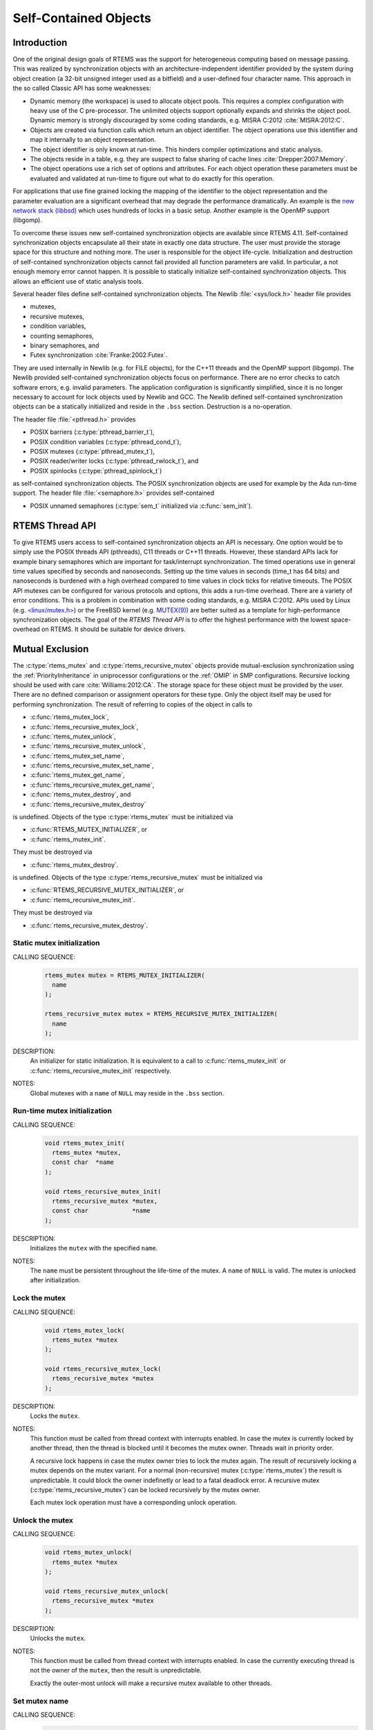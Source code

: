 .. comment SPDX-License-Identifier: CC-BY-SA-4.0

.. Copyright (C) 2014, 2017.
.. COMMENT: embedded brains GmbH.

Self-Contained Objects
**********************

Introduction
============

One of the original design goals of RTEMS was the support for heterogeneous
computing based on message passing.  This was realized by synchronization
objects with an architecture-independent identifier provided by the system
during object creation (a 32-bit unsigned integer used as a bitfield) and a
user-defined four character name.  This approach in the so called Classic API
has some weaknesses:

* Dynamic memory (the workspace) is used to allocate object pools.  This
  requires a complex configuration with heavy use of the C pre-processor.
  The unlimited objects support optionally expands and shrinks the object pool.
  Dynamic memory is strongly discouraged by some coding standards, e.g.  MISRA
  C:2012 :cite:`MISRA:2012:C`.

* Objects are created via function calls which return an object identifier.
  The object operations use this identifier and map it internally to an object
  representation.

* The object identifier is only known at run-time.  This hinders compiler
  optimizations and static analysis.

* The objects reside in a table, e.g. they are suspect to false sharing of
  cache lines :cite:`Drepper:2007:Memory`.

* The object operations use a rich set of options and attributes.  For each
  object operation these parameters must be evaluated and validated at run-time
  to figure out what to do exactly for this operation.

For applications that use fine grained locking the mapping of the identifier to
the object representation and the parameter evaluation are a significant
overhead that may degrade the performance dramatically.  An example is the `new
network stack (libbsd) <https://git.rtems.org/rtems-libbsd>`_ which uses
hundreds of locks in a basic setup.  Another example is the OpenMP support
(libgomp).

To overcome these issues new self-contained synchronization objects are
available since RTEMS 4.11.  Self-contained synchronization objects encapsulate
all their state in exactly one data structure.  The user must provide the
storage space for this structure and nothing more.  The user is responsible for
the object life-cycle.  Initialization and destruction of self-contained
synchronization objects cannot fail provided all function parameters are valid.
In particular, a not enough memory error cannot happen.  It is possible to
statically initialize self-contained synchronization objects.  This allows an
efficient use of static analysis tools.

Several header files define self-contained synchronization objects.  The Newlib
:file:`<sys/lock.h>` header file provides

* mutexes,

* recursive mutexes,

* condition variables,

* counting semaphores,

* binary semaphores, and

* Futex synchronization :cite:`Franke:2002:Futex`.

They are used internally in Newlib (e.g. for FILE objects), for the C++11
threads and the OpenMP support (libgomp).  The Newlib provided self-contained
synchronization objects focus on performance.  There are no error checks to
catch software errors, e.g. invalid parameters.  The application configuration
is significantly simplified, since it is no longer necessary to account for
lock objects used by Newlib and GCC.  The Newlib defined self-contained
synchronization objects can be a statically initialized and reside in the
``.bss`` section.  Destruction is a no-operation.

The header file :file:`<pthread.h>` provides

* POSIX barriers (:c:type:`pthread_barrier_t`),

* POSIX condition variables (:c:type:`pthread_cond_t`),

* POSIX mutexes (:c:type:`pthread_mutex_t`),

* POSIX reader/writer locks (:c:type:`pthread_rwlock_t`), and

* POSIX spinlocks (:c:type:`pthread_spinlock_t`)

as self-contained synchronization objects.  The POSIX synchronization objects are
used for example by the Ada run-time support.  The header file
:file:`<semaphore.h>` provides self-contained

* POSIX unnamed semaphores (:c:type:`sem_t` initialized via :c:func:`sem_init`).

RTEMS Thread API
================

To give RTEMS users access to self-contained synchronization objects an API is
necessary.  One option would be to simply use the POSIX threads API (pthreads),
C11 threads or C++11 threads.  However, these standard APIs lack for example
binary semaphores which are important for task/interrupt synchronization.  The
timed operations use in general time values specified by seconds and
nanoseconds.  Setting up the time values in seconds (time_t has 64 bits) and
nanoseconds is burdened with a high overhead compared to time values in clock
ticks for relative timeouts.  The POSIX API mutexes can be configured for
various protocols and options, this adds a run-time overhead.  There are a
variety of error conditions.  This is a problem in combination with some coding
standards, e.g.  MISRA C:2012.  APIs used by Linux (e.g. `<linux/mutex.h>
<http://lxr.free-electrons.com/source/include/linux/mutex.h>`_) or the FreeBSD
kernel (e.g. `MUTEX(9)
<https://www.freebsd.org/cgi/man.cgi?query=mutex&sektion=9>`_) are better
suited as a template for high-performance synchronization objects.  The goal of
the `RTEMS Thread API` is to offer the highest performance with the lowest
space-overhead on RTEMS.  It should be suitable for device drivers.

Mutual Exclusion
================

The :c:type:`rtems_mutex` and :c:type:`rtems_recursive_mutex` objects provide
mutual-exclusion synchronization using the :ref:`PriorityInheritance` in
uniprocessor configurations or the :ref:`OMIP` in SMP configurations.
Recursive locking should be used with care :cite:`Williams:2012:CA`.  The
storage space for these object must be provided by the user.  There are no
defined comparison or assignment operators for these type.  Only the object
itself may be used for performing synchronization.  The result of referring to
copies of the object in calls to

* :c:func:`rtems_mutex_lock`,

* :c:func:`rtems_recursive_mutex_lock`,

* :c:func:`rtems_mutex_unlock`,

* :c:func:`rtems_recursive_mutex_unlock`,

* :c:func:`rtems_mutex_set_name`,

* :c:func:`rtems_recursive_mutex_set_name`,

* :c:func:`rtems_mutex_get_name`,

* :c:func:`rtems_recursive_mutex_get_name`,

* :c:func:`rtems_mutex_destroy`, and

* :c:func:`rtems_recursive_mutex_destroy`

is undefined.  Objects of the type :c:type:`rtems_mutex` must be initialized
via

* :c:func:`RTEMS_MUTEX_INITIALIZER`, or

* :c:func:`rtems_mutex_init`.

They must be destroyed via

* :c:func:`rtems_mutex_destroy`.

is undefined.  Objects of the type :c:type:`rtems_recursive_mutex` must be
initialized via

* :c:func:`RTEMS_RECURSIVE_MUTEX_INITIALIZER`, or

* :c:func:`rtems_recursive_mutex_init`.

They must be destroyed via

* :c:func:`rtems_recursive_mutex_destroy`.

.. raw:: latex

    \clearpage

Static mutex initialization
---------------------------

CALLING SEQUENCE:
    .. code-block:: c

        rtems_mutex mutex = RTEMS_MUTEX_INITIALIZER(
          name
        );

        rtems_recursive_mutex mutex = RTEMS_RECURSIVE_MUTEX_INITIALIZER(
          name
        );

DESCRIPTION:
    An initializer for static initialization.  It is equivalent to a call to
    :c:func:`rtems_mutex_init` or :c:func:`rtems_recursive_mutex_init`
    respectively.

NOTES:
    Global mutexes with a ``name`` of ``NULL`` may reside in the ``.bss``
    section.

.. raw:: latex

    \clearpage

Run-time mutex initialization
-----------------------------

CALLING SEQUENCE:
    .. code-block:: c

        void rtems_mutex_init(
          rtems_mutex *mutex,
          const char  *name
        );

        void rtems_recursive_mutex_init(
          rtems_recursive_mutex *mutex,
          const char            *name
        );

DESCRIPTION:
    Initializes the ``mutex`` with the specified ``name``.

NOTES:
    The ``name`` must be persistent throughout the life-time of the mutex.  A
    ``name`` of ``NULL`` is valid.  The mutex is unlocked after initialization.

.. raw:: latex

    \clearpage

Lock the mutex
--------------

CALLING SEQUENCE:
    .. code-block:: c

        void rtems_mutex_lock(
          rtems_mutex *mutex
        );

        void rtems_recursive_mutex_lock(
          rtems_recursive_mutex *mutex
        );

DESCRIPTION:
    Locks the ``mutex``.

NOTES:
    This function must be called from thread context with interrupts enabled.
    In case the mutex is currently locked by another thread, then the thread is
    blocked until it becomes the mutex owner.  Threads wait in priority order.

    A recursive lock happens in case the mutex owner tries to lock the mutex
    again.  The result of recursively locking a mutex depends on the mutex
    variant.  For a normal (non-recursive) mutex (:c:type:`rtems_mutex`) the
    result is unpredictable.  It could block the owner indefinetly or lead to a
    fatal deadlock error.  A recursive mutex (:c:type:`rtems_recursive_mutex`)
    can be locked recursively by the mutex owner.

    Each mutex lock operation must have a corresponding unlock operation.

.. raw:: latex

    \clearpage

Unlock the mutex
----------------

CALLING SEQUENCE:
    .. code-block:: c

        void rtems_mutex_unlock(
          rtems_mutex *mutex
        );

        void rtems_recursive_mutex_unlock(
          rtems_recursive_mutex *mutex
        );

DESCRIPTION:
    Unlocks the ``mutex``.

NOTES:
    This function must be called from thread context with interrupts enabled.
    In case the currently executing thread is not the owner of the ``mutex``,
    then the result is unpredictable.

    Exactly the outer-most unlock will make a recursive mutex available to
    other threads.

.. raw:: latex

    \clearpage

.. raw:: latex

    \clearpage

Set mutex name
--------------

CALLING SEQUENCE:
    .. code-block:: c

        void rtems_mutex_set_name(
          rtems_mutex *mutex,
          const char  *name
        );

        void rtems_recursive_mutex_set_name(
          rtems_recursive_mutex *mutex,
          const char            *name
        );

DESCRIPTION:
    Sets the ``mutex`` name to ``name``.

NOTES:
    The ``name`` must be persistent throughout the life-time of the mutex.  A
    ``name`` of ``NULL`` is valid.

.. raw:: latex

    \clearpage

Get mutex name
--------------

CALLING SEQUENCE:
    .. code-block:: c

        const char *rtems_mutex_get_name(
          const rtems_mutex *mutex
        );

        const char *rtems_recursive_mutex_get_name(
          const rtems_recursive_mutex *mutex
        );

DESCRIPTION:
    Returns the ``mutex`` name.

NOTES:
    The name may be ``NULL``.

Mutex destruction
-----------------

CALLING SEQUENCE:
    .. code-block:: c

        void rtems_mutex_destroy(
          rtems_mutex *mutex
        );

        void rtems_recursive_mutex_destroy(
          rtems_recursive_mutex *mutex
        );

DESCRIPTION:
    Destroys the ``mutex``.

NOTES:
    In case the mutex is locked or still in use, then the result is
    unpredictable.

Condition Variables
===================

The :c:type:`rtems_condition_variable` object provides a condition variable
synchronization object.  The storage space for this object must be provided by
the user.  There are no defined comparison or assignment operators for this
type.  Only the object itself may be used for performing synchronization.  The
result of referring to copies of the object in calls to

* :c:func:`rtems_condition_variable_wait`,

* :c:func:`rtems_condition_variable_signal`,

* :c:func:`rtems_condition_variable_broadcast`,

* :c:func:`rtems_condition_variable_set_name`,

* :c:func:`rtems_condition_variable_get_name`, and

* :c:func:`rtems_condition_variable_destroy`

is undefined.  Objects of this type must be initialized via

* :c:func:`RTEMS_CONDITION_VARIABLE_INITIALIZER`, or

* :c:func:`rtems_condition_variable_init`.

They must be destroyed via

* :c:func:`rtems_condition_variable_destroy`.

.. raw:: latex

    \clearpage

Static condition variable initialization
----------------------------------------

CALLING SEQUENCE:
    .. code-block:: c

        rtems_condition_variable condition_variable = RTEMS_CONDITION_VARIABLE_INITIALIZER(
          name
        );

DESCRIPTION:
    An initializer for static initialization.  It is equivalent to a call to
    :c:func:`rtems_condition_variable_init`.

NOTES:
    Global condition variables with a ``name`` of ``NULL`` may reside in the
    ``.bss`` section.

.. raw:: latex

    \clearpage

Run-time condition variable initialization
------------------------------------------

CALLING SEQUENCE:
    .. code-block:: c

        void rtems_condition_variable_init(
          rtems_condition_variable *condition_variable,
          const char               *name
        );

DESCRIPTION:
    Initializes the ``condition_variable`` with the specified ``name``.

NOTES:
    The ``name`` must be persistent throughout the life-time of the condition
    variable.  A ``name`` of ``NULL`` is valid.

.. raw:: latex

    \clearpage

Wait for condition signal
-------------------------

CALLING SEQUENCE:
    .. code-block:: c

        void rtems_condition_variable_wait(
          rtems_condition_variable *condition_variable,
          rtems_mutex              *mutex
        );

DESCRIPTION:
    Atomically waits for a condition signal and unlocks the mutex.  Once the
    condition is signalled to the thread it wakes up and locks the mutex again.

NOTES:
    This function must be called from thread context with interrupts enabled.
    Threads wait in priority order.

.. raw:: latex

    \clearpage

Signals a condition change
--------------------------

CALLING SEQUENCE:
    .. code-block:: c

        void rtems_condition_variable_signal(
          rtems_condition_variable *condition_variable
        );

DESCRIPTION:
    Signals a condition change to the highest priority waiting thread.  If no
    threads wait currently on this condition variable, then nothing happens.

.. raw:: latex

    \clearpage

Broadcasts a condition change
-----------------------------

CALLING SEQUENCE:
    .. code-block:: c

        void rtems_condition_variable_broadcast(
          rtems_condition_variable *condition_variable
        );

DESCRIPTION:
    Signals a condition change to all waiting thread.  If no threads wait
    currently on this condition variable, then nothing happens.

.. raw:: latex

    \clearpage

.. raw:: latex

    \clearpage

Set condition variable name
---------------------------

CALLING SEQUENCE:
    .. code-block:: c

        void rtems_condition_variable_set_name(
          rtems_condition_variable *condition_variable,
          const char               *name
        );

DESCRIPTION:
    Sets the ``condition_variable`` name to ``name``.

NOTES:
    The ``name`` must be persistent throughout the life-time of the condition
    variable.  A ``name`` of ``NULL`` is valid.

.. raw:: latex

    \clearpage

Get condition variable name
---------------------------

CALLING SEQUENCE:
    .. code-block:: c

        const char *rtems_condition_variable_get_name(
          const rtems_condition_variable *condition_variable
        );

DESCRIPTION:
    Returns the ``condition_variable`` name.

NOTES:
    The name may be ``NULL``.

Condition variable destruction
------------------------------

CALLING SEQUENCE:
    .. code-block:: c

        void rtems_condition_variable_destroy(
          rtems_condition_variable *condition_variable
        );

DESCRIPTION:
    Destroys the ``condition_variable``.

NOTES:
    In case the condition variable still in use, then the result is
    unpredictable.

Counting Semaphores
===================

The :c:type:`rtems_counting_semaphore` object provides a counting semaphore
synchronization object.  The storage space for this object must be provided by
the user.  There are no defined comparison or assignment operators for this
type.  Only the object itself may be used for performing synchronization.  The
result of referring to copies of the object in calls to

* :c:func:`rtems_counting_semaphore_wait`,

* :c:func:`rtems_counting_semaphore_post`,

* :c:func:`rtems_counting_semaphore_set_name`,

* :c:func:`rtems_counting_semaphore_get_name`, and

* :c:func:`rtems_counting_semaphore_destroy`

is undefined.  Objects of this type must be initialized via

* :c:func:`RTEMS_COUNTING_SEMAPHORE_INITIALIZER`, or

* :c:func:`rtems_counting_semaphore_init`.

They must be destroyed via

* :c:func:`rtems_counting_semaphore_destroy`.

.. raw:: latex

    \clearpage

Static counting semaphore initialization
----------------------------------------

CALLING SEQUENCE:
    .. code-block:: c

        rtems_counting_semaphore counting_semaphore = RTEMS_COUNTING_SEMAPHORE_INITIALIZER(
          name,
          value
        );

DESCRIPTION:
    An initializer for static initialization.  It is equivalent to a call to
    :c:func:`rtems_counting_semaphore_init`.

NOTES:
    Global counting semaphores with a ``name`` of ``NULL`` may reside in the
    ``.bss`` section.

.. raw:: latex

    \clearpage

Run-time counting semaphore initialization
------------------------------------------

CALLING SEQUENCE:
    .. code-block:: c

        void rtems_counting_semaphore_init(
          rtems_counting_semaphore *counting_semaphore,
          const char               *name,
          unsigned int              value
        );

DESCRIPTION:
    Initializes the ``counting_semaphore`` with the specified ``name`` and
    ``value``.  The initial value is set to ``value``.

NOTES:
    The ``name`` must be persistent throughout the life-time of the counting
    semaphore.  A ``name`` of ``NULL`` is valid.

.. raw:: latex

    \clearpage

Wait for a counting semaphore
-----------------------------

CALLING SEQUENCE:
    .. code-block:: c

        void rtems_counting_semaphore_wait(
          rtems_counting_semaphore *counting_semaphore
        );

DESCRIPTION:
    Waits for the ``counting_semaphore``.  In case the current semaphore value
    is positive, then the value is decremented and the function returns
    immediately, otherwise the thread is blocked waiting for a semaphore post.

NOTES:
    This function must be called from thread context with interrupts enabled.
    Threads wait in priority order.

.. raw:: latex

    \clearpage

Post a counting semaphore
-------------------------

CALLING SEQUENCE:
    .. code-block:: c

        void rtems_counting_semaphore_post(
          rtems_counting_semaphore *counting_semaphore
        );

DESCRIPTION:
    Posts the ``counting_semaphore``.  In case at least one thread is waiting
    on the counting semaphore, then the highest priority thread is woken up,
    otherwise the current value is incremented.

NOTES:
    This function may be called from interrupt context.  In case it is called
    from thread context, then interrupts must be enabled.

.. raw:: latex

    \clearpage

.. raw:: latex

    \clearpage

Set counting semaphore name
---------------------------

CALLING SEQUENCE:
    .. code-block:: c

        void rtems_counting_semaphore_set_name(
          rtems_counting_semaphore *counting_semaphore,
          const char               *name
        );

DESCRIPTION:
    Sets the ``counting_semaphore`` name to ``name``.

NOTES:
    The ``name`` must be persistent throughout the life-time of the counting
    semaphore.  A ``name`` of ``NULL`` is valid.

.. raw:: latex

    \clearpage

Get counting semaphore name
---------------------------

CALLING SEQUENCE:
    .. code-block:: c

        const char *rtems_counting_semaphore_get_name(
          const rtems_counting_semaphore *counting_semaphore
        );

DESCRIPTION:
    Returns the ``counting_semaphore`` name.

NOTES:
    The name may be ``NULL``.

Counting semaphore destruction
------------------------------

CALLING SEQUENCE:
    .. code-block:: c

        void rtems_counting_semaphore_destroy(
          rtems_counting_semaphore *counting_semaphore
        );

DESCRIPTION:
    Destroys the ``counting_semaphore``.

NOTES:
    In case the counting semaphore still in use, then the result is
    unpredictable.

Binary Semaphores
=================

The :c:type:`rtems_binary_semaphore` object provides a binary semaphore
synchronization object.  The storage space for this object must be provided by
the user.  There are no defined comparison or assignment operators for this
type.  Only the object itself may be used for performing synchronization.  The
result of referring to copies of the object in calls to

* :c:func:`rtems_binary_semaphore_wait`,

* :c:func:`rtems_binary_semaphore_wait_timed_ticks`,

* :c:func:`rtems_binary_semaphore_try_wait`,

* :c:func:`rtems_binary_semaphore_post`,

* :c:func:`rtems_binary_semaphore_set_name`,

* :c:func:`rtems_binary_semaphore_get_name`, and

* :c:func:`rtems_binary_semaphore_destroy`

is undefined.  Objects of this type must be initialized via

* :c:func:`RTEMS_BINARY_SEMAPHORE_INITIALIZER`, or

* :c:func:`rtems_binary_semaphore_init`.

They must be destroyed via

* :c:func:`rtems_binary_semaphore_destroy`.

.. raw:: latex

    \clearpage

Static binary semaphore initialization
--------------------------------------

CALLING SEQUENCE:
    .. code-block:: c

        rtems_binary_semaphore binary_semaphore = RTEMS_BINARY_SEMAPHORE_INITIALIZER(
          name
        );

DESCRIPTION:
    An initializer for static initialization.  It is equivalent to a call to
    :c:func:`rtems_binary_semaphore_init`.

NOTES:
    Global binary semaphores with a ``name`` of ``NULL`` may reside in the
    ``.bss`` section.

.. raw:: latex

    \clearpage

Run-time binary semaphore initialization
----------------------------------------

CALLING SEQUENCE:
    .. code-block:: c

        void rtems_binary_semaphore_init(
          rtems_binary_semaphore *binary_semaphore,
          const char             *name
        );

DESCRIPTION:
    Initializes the ``binary_semaphore`` with the specified ``name``.  The
    initial value is set to zero.

NOTES:
    The ``name`` must be persistent throughout the life-time of the binary
    semaphore.  A ``name`` of ``NULL`` is valid.

.. raw:: latex

    \clearpage

Wait for a binary semaphore
---------------------------

CALLING SEQUENCE:
    .. code-block:: c

        void rtems_binary_semaphore_wait(
          rtems_binary_semaphore *binary_semaphore
        );

DESCRIPTION:
    Waits for the ``binary_semaphore``.  In case the current semaphore value is
    one, then the value is set to zero and the function returns immediately,
    otherwise the thread is blocked waiting for a semaphore post.

NOTES:
    This function must be called from thread context with interrupts enabled.
    Threads wait in priority order.

.. raw:: latex

    \clearpage

Wait for a binary semaphore with timeout in ticks
-------------------------------------------------

CALLING SEQUENCE:
    .. code-block:: c

        int rtems_binary_semaphore_wait_timed_ticks(
          rtems_binary_semaphore *binary_semaphore,
          uint32_t                ticks
        );

DIRECTIVE STATUS CODES:
    .. list-table::
      :class: rtems-table

      * - ``0``
        - The semaphore wait was successful.
      * - ``ETIMEDOUT``
        - The semaphore wait timed out.

DESCRIPTION:
    Waits for the ``binary_semaphore`` with a timeout in ``ticks``.  In case
    the current semaphore value is one, then the value is set to zero and the
    function returns immediately with a return value of ``0``, otherwise the
    thread is blocked waiting for a semaphore post.  The time waiting for a
    semaphore post is limited by ``ticks``.  A ``ticks`` value of zero
    specifies an infinite timeout.

NOTES:
    This function must be called from thread context with interrupts enabled.
    Threads wait in priority order.

.. raw:: latex

    \clearpage

Tries to wait for a binary semaphore
------------------------------------

CALLING SEQUENCE:
    .. code-block:: c

        int rtems_binary_semaphore_try_wait(
          rtems_binary_semaphore *binary_semaphore
        );

DIRECTIVE STATUS CODES:
    .. list-table::
      :class: rtems-table

      * - ``0``
        - The semaphore wait was successful.
      * - ``EAGAIN``
        - The semaphore wait failed.

DESCRIPTION:
    Tries to wait for the ``binary_semaphore``.  In case the current semaphore
    value is one, then the value is set to zero and the function returns
    immediately with a return value of ``0``, otherwise it returns immediately
    with a return value of ``EAGAIN``.

NOTES:
    This function may be called from interrupt context.  In case it is called
    from thread context, then interrupts must be enabled.

.. raw:: latex

    \clearpage

Post a binary semaphore
-----------------------

CALLING SEQUENCE:
    .. code-block:: c

        void rtems_binary_semaphore_post(
          rtems_binary_semaphore *binary_semaphore
        );

DESCRIPTION:
    Posts the ``binary_semaphore``.  In case at least one thread is waiting
    on the binary semaphore, then the highest priority thread is woken up,
    otherwise the current value is set to one.

NOTES:
    This function may be called from interrupt context.  In case it is called
    from thread context, then interrupts must be enabled.

.. raw:: latex

    \clearpage

.. raw:: latex

    \clearpage

Set binary semaphore name
-------------------------

CALLING SEQUENCE:
    .. code-block:: c

        void rtems_binary_semaphore_set_name(
          rtems_binary_semaphore *binary_semaphore,
          const char             *name
        );

DESCRIPTION:
    Sets the ``binary_semaphore`` name to ``name``.

NOTES:
    The ``name`` must be persistent throughout the life-time of the binary
    semaphore.  A ``name`` of ``NULL`` is valid.

.. raw:: latex

    \clearpage

Get binary semaphore name
-------------------------

CALLING SEQUENCE:
    .. code-block:: c

        const char *rtems_binary_semaphore_get_name(
          const rtems_binary_semaphore *binary_semaphore
        );

DESCRIPTION:
    Returns the ``binary_semaphore`` name.

NOTES:
    The name may be ``NULL``.

Binary semaphore destruction
----------------------------

CALLING SEQUENCE:
    .. code-block:: c

        void rtems_binary_semaphore_destroy(
          rtems_binary_semaphore *binary_semaphore
        );

DESCRIPTION:
    Destroys the ``binary_semaphore``.

NOTES:
    In case the binary semaphore still in use, then the result is
    unpredictable.

Threads
=======

.. warning::

   The self-contained threads support is work in progress.  In contrast to the
   synchronization objects the self-contained thread support is not just an API
   glue layer to already existing implementations.

The :c:type:`rtems_thread` object provides a thread of execution.

CALLING SEQUENCE:
    .. code-block:: c

        RTEMS_THREAD_INITIALIZER(
          name,
          thread_size,
          priority,
          flags,
          entry,
          arg
        );

        void rtems_thread_start(
          rtems_thread *thread,
          const char   *name,
          size_t        thread_size,
          uint32_t      priority,
          uint32_t      flags,
          void       ( *entry )( void * ),
          void         *arg
        );

        void rtems_thread_restart(
          rtems_thread *thread,
          void         *arg
        ) RTEMS_NO_RETURN;

        void rtems_thread_event_send(
          rtems_thread *thread,
          uint32_t      events
        );

        uint32_t rtems_thread_event_poll(
          rtems_thread *thread,
          uint32_t      events_of_interest
        );

        uint32_t rtems_thread_event_wait_all(
          rtems_thread *thread,
          uint32_t      events_of_interest
        );

        uint32_t rtems_thread_event_wait_any(
          rtems_thread *thread,
          uint32_t      events_of_interest
        );

        void rtems_thread_destroy(
          rtems_thread *thread
        );

        void rtems_thread_destroy_self(
          void
        ) RTEMS_NO_RETURN;
